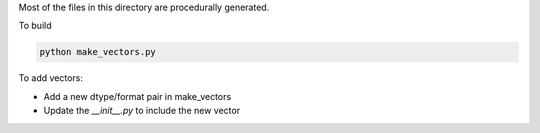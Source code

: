 Most of the files in this directory are procedurally generated.

To build

.. code-block:: bash
    
    python make_vectors.py

To add vectors:

* Add a new dtype/format pair in make_vectors
* Update the `__init__.py` to include the new vector
